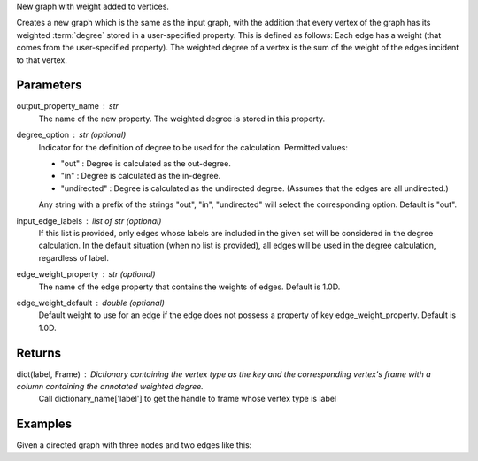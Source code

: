New graph with weight added to vertices.

Creates a new graph which is the same as the input graph, with the addition
that every vertex of the graph has its weighted :term:`degree` stored in a
user-specified property.
This is defined as follows: Each edge has a weight (that comes from the
user-specified property).
The weighted degree of a vertex is the sum of the weight of the edges incident
to that vertex.

Parameters
----------
output_property_name : str
    The name of the new property.
    The weighted degree is stored in this property.
degree_option : str (optional)
    Indicator for the definition of degree to be used for the calculation.
    Permitted values:

    *   "out" : Degree is calculated as the out-degree.
    *   "in" : Degree is calculated as the in-degree.
    *   "undirected" : Degree is calculated as the undirected degree.
        (Assumes that the edges are all undirected.)

    Any string with a prefix of the strings "out", "in", "undirected" will
    select the corresponding option.
    Default is "out".
input_edge_labels : list of str (optional)
    If this list is provided, only edges whose labels are included in the given
    set will be considered in the degree calculation.
    In the default situation (when no list is provided), all edges will be used
    in the degree calculation, regardless of label.
edge_weight_property : str (optional)
    The name of the edge property that contains the weights of edges.
    Default is 1.0D.
edge_weight_default : double (optional)
    Default weight to use for an edge if the edge does not possess a property
    of key edge_weight_property.
    Default is 1.0D.

Returns
-------
dict(label, Frame) : Dictionary containing the vertex type as the key and the corresponding vertex's frame with a column containing the annotated weighted degree.
    Call dictionary_name['label'] to get the handle to frame whose vertex type is label

Examples
--------
Given a directed graph with three nodes and two edges like this:

.. only:: html

    .. code::

        >>> g.query.gremlin('g.V')
            Out[23]:
            {u'results': [{u'_id': 28304,
             u'_label': u'vertex',
             u'_type': u'vertex',
             u'_vid': 4,
             u'source': 2},
            {u'_id': 21152,
             u'_label': u'vertex',
             u'_type': u'vertex',
             u'_vid': 1,
             u'source': 1},
            {u'_id': 28064,
             u'_label': u'vertex',
             u'_type': u'vertex',
             u'_vid': 3,
             u'source': 3}],
             u'run_time_seconds': 1.245}
 
        >>> g.query.gremlin('g.E')
            Out[24]:
            {u'results': [{u'_eid': 3,
             u'_id': u'34k-gbk-bth-lnk',
             u'_inV': 28064,
             u'_label': u'edge',
             u'_outV': 21152,
             u'_type': u'edge',
             u'weight': 0.01},
            {u'_eid': 4,
             u'_id': u'1xw-gbk-bth-lu8',
             u'_inV': 28304,
             u'_label': u'edge',
             u'_outV': 21152,
             u'_type': u'edge',
             u'weight': 0.1}],
             u'run_time_seconds': 1.359}
 
        >>> h = g.annotate_weighted_degrees('weight',  edge_weight_property = 'weight')

.. only:: latex

    .. code::

        >>> g.query.gremlin('g.V')
            Out[23]:
            {u'results': [{u'_id': 28304,
             u'_label': u'vertex',
             u'_type': u'vertex',
             u'_vid': 4,
             u'source': 2},
            {u'_id': 21152,
             u'_label': u'vertex',
             u'_type': u'vertex',
             u'_vid': 1,
             u'source': 1},
            {u'_id': 28064,
             u'_label': u'vertex',
             u'_type': u'vertex',
             u'_vid': 3,
             u'source': 3}],
             u'run_time_seconds': 1.245}
 
        >>> g.query.gremlin('g.E')
            Out[24]:
            {u'results': [{u'_eid': 3,
             u'_id': u'34k-gbk-bth-lnk',
             u'_inV': 28064,
             u'_label': u'edge',
             u'_outV': 21152,
             u'_type': u'edge',
             u'weight': 0.01},
            {u'_eid': 4,
             u'_id': u'1xw-gbk-bth-lu8',
             u'_inV': 28304,
             u'_label': u'edge',
             u'_outV': 21152,
             u'_type': u'edge',
             u'weight': 0.1}],
             u'run_time_seconds': 1.359}
 
        >>> h = g.annotate_weighted_degrees(
        ...        'weight',
        ...        edge_weight_property = 'weight')

